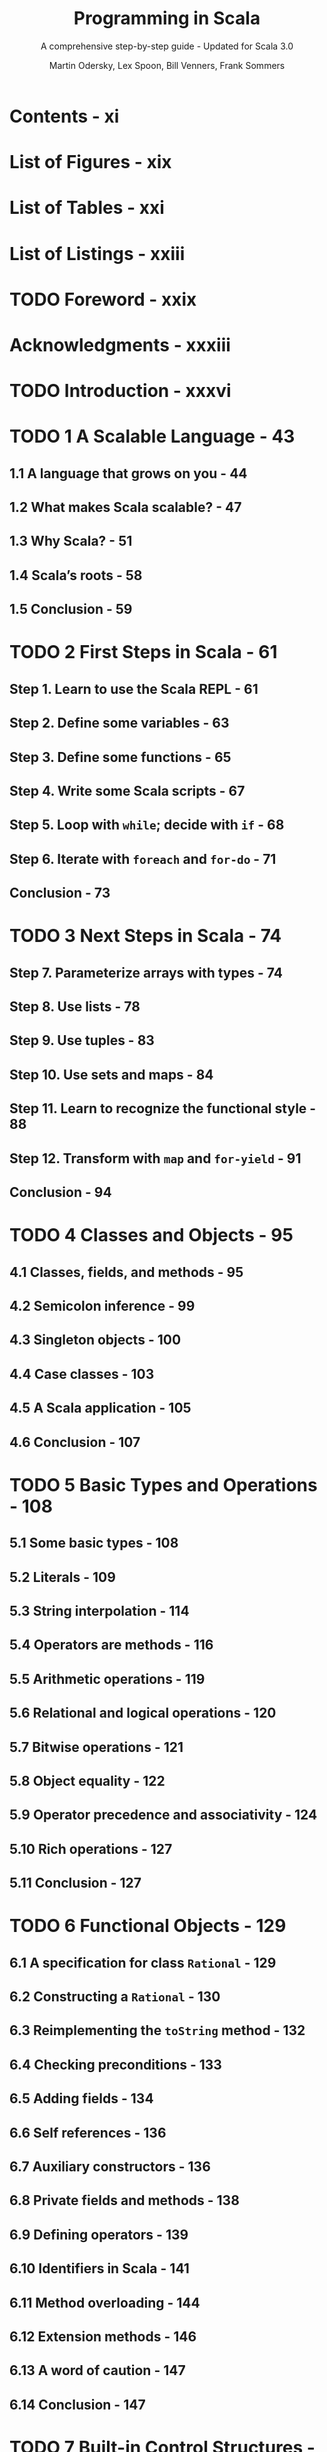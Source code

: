 #+TITLE: Programming in Scala
#+SUBTITLE: A comprehensive step-by-step guide - Updated for Scala 3.0
#+VERSION: 5th
#+AUTHOR: Martin Odersky, Lex Spoon, Bill Venners, Frank Sommers
#+STARTUP: entitiespretty
#+STARTUP: indent
#+STARTUP: overview

* Contents - xi
* List of Figures - xix
* List of Tables - xxi
* List of Listings - xxiii
* TODO Foreword - xxix
* Acknowledgments - xxxiii
* TODO Introduction - xxxvi
* TODO 1 A Scalable Language - 43
** 1.1 A language that grows on you - 44
** 1.2 What makes Scala scalable? - 47
** 1.3 Why Scala? - 51
** 1.4 Scala’s roots - 58
** 1.5 Conclusion - 59

* TODO 2 First Steps in Scala - 61
** Step 1. Learn to use the Scala REPL - 61
** Step 2. Define some variables - 63
** Step 3. Define some functions - 65
** Step 4. Write some Scala scripts - 67
** Step 5. Loop with ~while~; decide with ~if~ - 68
** Step 6. Iterate with ~foreach~ and ~for-do~ - 71
** Conclusion - 73

* TODO 3 Next Steps in Scala - 74
** Step 7. Parameterize arrays with types - 74
** Step 8. Use lists - 78
** Step 9. Use tuples - 83
** Step 10. Use sets and maps - 84
** Step 11. Learn to recognize the functional style - 88
** Step 12. Transform with ~map~ and ~for-yield~ - 91
** Conclusion - 94

* TODO 4 Classes and Objects - 95
** 4.1 Classes, fields, and methods - 95
** 4.2 Semicolon inference - 99
** 4.3 Singleton objects - 100
** 4.4 Case classes - 103
** 4.5 A Scala application - 105
** 4.6 Conclusion - 107

* TODO 5 Basic Types and Operations - 108
** 5.1 Some basic types - 108
** 5.2 Literals - 109
** 5.3 String interpolation - 114
** 5.4 Operators are methods - 116
** 5.5 Arithmetic operations - 119
** 5.6 Relational and logical operations - 120
** 5.7 Bitwise operations - 121
** 5.8 Object equality - 122
** 5.9 Operator precedence and associativity - 124
** 5.10 Rich operations - 127
** 5.11 Conclusion - 127

* TODO 6 Functional Objects - 129
** 6.1 A specification for class ~Rational~ - 129
** 6.2 Constructing a ~Rational~ - 130
** 6.3 Reimplementing the ~toString~ method - 132
** 6.4 Checking preconditions - 133
** 6.5 Adding fields - 134
** 6.6 Self references - 136
** 6.7 Auxiliary constructors - 136
** 6.8 Private fields and methods - 138
** 6.9 Defining operators - 139
** 6.10 Identifiers in Scala - 141
** 6.11 Method overloading - 144
** 6.12 Extension methods - 146
** 6.13 A word of caution - 147
** 6.14 Conclusion - 147

* TODO 7 Built-in Control Structures - 149
** 7.1 If expressions - 150
** 7.2 While loops - 151
** 7.3 For expressions - 154
** 7.4 Exception handling with ~try~ expressions - 159
** 7.5 Match expressions - 163
** 7.6 Living without ~break~ and ~continue~ - 164
** 7.7 Variable scope - 166
** 7.8 Refactoring imperative-style code - 169
** 7.9 Conclusion - 171

* TODO 8 Functions and Closures - 172
** 8.1 Methods - 172
** 8.2 Local functions - 173
** 8.3 First-class functions - 175
** 8.4 Short forms of function literals - 176
** 8.5 Placeholder syntax - 177
** 8.6 Partially applied functions - 178
** 8.7 Closures - 181
** 8.8 Special function call forms - 183
** 8.9 “SAM” types - 186
** 8.10 Tail recursion - 188
** 8.11 Conclusion - 191

* TODO 9 Control Abstraction - 192
** 9.1 Reducing code duplication - 192
** 9.2 Simplifying client code - 196
** 9.3 Currying - 198
** 9.4 Writing new control structures - 199
** 9.5 By-name parameters - 202
** 9.6 Conclusion - 204

* TODO 10 Composition and Inheritance - 206
** 10.1 A two-dimensional layout library - 206
** 10.2 Abstract classes - 207
** 10.3 Defining parameterless methods - 208
** 10.4 Extending classes - 211
** 10.5 Overriding methods and fields - 213
** 10.6 Defining parametric fields - 214
** 10.7 Invoking superclass constructors - 216
** 10.8 Using ~override~ modifiers - 217
** 10.9 Polymorphism and dynamic binding - 219
** 10.10 Declaring ~final~ members - 221
** 10.11 Using composition and inheritance - 222
** 10.12 Implementing ~above~, ~beside~, and ~toString~ - 224
** 10.13 Defining a factory object - 226
** 10.14 Heighten and widen - 228
** 10.15 Putting it all together - 230
** 10.16 Conclusion - 233

* TODO 11 Traits - 234
  - /Traits/ are a _fundamental unit_ of code *reuse* in Scala.

  - A /trait/ encapsulates /method/ and /field/ definitions,
    which can then be reused by *mixing* them *into* /classes/.

  - This chapter shows you
    * how traits work
    * TWO of the most common ways they are useful:
      + widening thin interfaces to rich ones
      + defining stackable modifications

  - It also shows
    * *how to use* the ~Ordered~ /trait/
    * *compares* /traits/ to the /multiple inheritance/ of other languages.

** DONE 11.1 How traits work - 234
CLOSED: [2022-05-21 Sat 00:54]
- A /trait definition/ looks just LIKE a /class definition/
  EXCEPT that it uses the keyword ~trait~.

- If a /trait/ doesn't decllare a /superclass/, like a /class/,
  it has the _default superclass_ of ~AnyRef~.

- Once a /trait/ is defined,
  it can be *mixed in* to a /class/ using
  * either the keyword ~extends~
  * or the keyword ~with~,
  * or a comma.

- Scala programmers *“mix in”* /traits/ _RATHER THAN_ *inherit* from them,
  BECAUSE mixing in a /trait/ has *IMPORTANT DIFFERENCES* from the ~multiple
  inheritance~ found in many other languages. This issue is discussed in
  Section 11.4.
  =TODO=
  =TODO=
  =TODO=
  =TODO=
  =TODO=

- At this point you might philosophize that
  /traits/ are *like* /Java interfaces/ with /default methods/,
  BUT they can actually do much more -- /traits/ can, for example,
  * declare fields and maintain state.

- =IMPORTANT=
  You can do anything in a /trait definition/ that you can do in a
  /class definition/, and the syntax, except the keyword, looks
  _exactly the same_.

- =IMPORTANT=
  * The *KEY DIFFERENCE* between /classes/ and /traits/:
    + whereas in /classes/, ~super~ calls are _statically bound_,
    + in /traits/, they are _dynamically bound_.

  * For example,
    + if you write ~super.toString~ in a /class/, you know exactly which
      _method implementation_ will be invoked.

    + When you write the same thing in a /trait/,
      however, the method implementation to invoke for the ~super~ call
      _is *undefined* WHEN you define the /trait/._

      RATHER, *the implementation to invoke will be DETERMINED anew each time
      the /trait/ is mixed into a /CONCRETE class/.*

    =TODO=
    This curious behavior of ~super~ is key to allowing /traits/ to work as
    /stackable modifications/, which will be described in _Section 11.3_.
    =TODO=
    The rules for resolving ~super~ calls will be given in _Section 11.4_.

** 11.2 Thin versus rich interfaces - 237
- One major use of /traits/:
  automatically add /methods/ to a /class/ in terms of /methods/ the /class/
  _already has_ -- that is, /traits/ can enrich a *THIN interface*, making it
  into a *RICH interface*.

- *Thin* versus *rich* /interfaces/ represents a commonly faced trade-off in
  object-oriented design.

    The trade-off is BETWEEN _the implementers_ AND _the clients of an interface_.
  * A /rich interface/ has many /methods/, which make it convenient for the caller.
    Clients can pick a method that exactly matches the functionality they need.

  * A /thin interface/, on the other hand, has *fewer* /methods/, and thus is
    easier on _the implementers_.


 * Clients calling into a /thin interface/, however, have to write more code.
   Given the smaller selection of methods to call, they may have to choose a
   less than perfect match for their needs and write extra code to use it.

** 11.3 Traits as stackable modifications - 239
** 11.4 Why not multiple inheritance? - 243
** 11.5 Trait parameters - 248
** 11.6 Conclusion - 250
   

** ===========================
** DONE 12 Traits - 257
 CLOSED: [2018-03-21 Wed 23:51]
** ---------------------------
** DONE 12.2 Thin versus rich interfaces - 260
   CLOSED: [2017-10-12 Thu 03:17]
   =From Jian= Except the phase /Java interface/, *interface* by itself in this
   section is used to represent its general meaning, NOT something for a
   specific language.

   - One major use of /traits/ is to automatically add (concrete) /methods/ to a
     /class/ that extends it.

   - Thin vs Rich:
     Consider the trade-off between the _implementers_ and the _clients_ of an
     interface.

     + A *rich* interface
       has _MANY_ /methods/, which make it convenient for the _callers (clients)_
       -- they have more chance to find /methods/ that can fit their requirement
       exactly.

     + A *thin* interface,
       on the other hand, has _FEWER_ /methods/, and thus
       * it is easier for the _implementers_ whoes load is light.

       * more work are left for the _clients (clients)_, who call into a *thin*
         interface, however, have to write more code -- comparing the the *rich*
         interface, they have less chance to find /methods/ that can fit their
         requirement exactly -- they can choose to implement the thin interface
         required methods, or write a more fittable one -- either of them require
         their own coding.

   - Unlike in Java, adding a /concrete method/ to a /Scala trait/ is a *one-time
     effort* -- you only need to implement the /method/ once, in the /trait/
     itself, instead of needing to reimplement it for every /class/ that mixes in
     the /trait/.

     Thus, *rich* interfaces are _less_ work to provide in Scala than in a
     language without /traits/.

   - =From Jian=
     The discussion above about "Thin vs Rich" is a discussion in general.
     For Scala, even the /rich interface (trait)/ doesn't add load to the
     _implementer_, a reasonable ~trait~

     + has a *STILL* _small number_ of /abstract methods/ --
       the part the implementer need to finish -- the coding load is still light.

       This is _the (still) thin part_ of the trait's interface

       and

     - defines a potentially _large number_ of /concrete methods/,
       *ALL _implemented in terms of_ the /abstract methods/.*

     - then you can mix the enrichment /trait/ into a /class/, *implement the thin
       portion of the interface*, and end up with a /class/ that has all of the
       rich interface available.

** DONE 12.3 Example: Rectangular objects - 261
   CLOSED: [2017-10-12 Thu 01:21]
** DONE 12.4 The ~Ordered~ trait - 264
   CLOSED: [2017-10-12 Thu 01:38]
   Do comparison manually:

   footnote 1: This example is based on the ~Rational~ class shown in Listing 6.5
   on page 151, with ~equals~, ~hashCode~, and modifications to ensure a
   _positive_ ~denom~ added.
   #+BEGIN_SRC scala
     class Rational(n: Int, d: Int) {
       def < (that: Rational) =
         this.numer * that.denom < that.numer * this.denom

       def > (that: Rational) = that < this

       def <= (that: Rational) = (this < that) || (this == that)

       def >= (that: Rational) = (this > that) || (this == that)
     }
   #+END_SRC

   Use the ~Ordered~ trait
   #+BEGIN_SRC scala
     class Rational(n: Int, d: Int) extends Ordered[Rational] {
       //...
       def compare(that: Rational) =
         (this.numer * that.denom) - (that.numer * this.denom)
     }
   #+END_SRC

** DONE 12.5 Traits as stackable modifications - 266 =Re-Read=
   CLOSED: [2017-10-12 Thu 03:04]
   - One major use of traits:
     turning a thin interface into a rich one.

   - Now turn to a second major use of traits:
     providing stackable modifications to classes.

   - Traits let you modify the methods of a class, and they do so in a way that
     allows you to stack those modifications with each other (order matters).

   - As an example,
     _consider stacking modifications to a queue of integers_.

     + Two basic operations to the queue (FIFO):
       * ~put~
       * ~get~

     + Code:
       #+BEGIN_SRC scala
         abstract class IntQueue {
           def get(): Int
           def put(x: Int)
         }

         import scala.collection.mutable.ArrayBuffer

         class BasicIntQueue extends IntQueue {
           private val buf = new ArrayBuffer[Int]
           def get() = buf.remove(0)
           def put(x: Int) = { buf += x }
         }
       #+END_SRC

     + Given a class that implements such a queue, you could define traits to
       perform modifications such as these:
       * ~Doubling~: double all integers that are put in the queue
       * ~Incrementing~: increment all integers that are put in the queue
       * ~Filtering~: filter out negative integers from a queue

       These THREE traits represent /modifications/, because they modify the
       behavior of an underlying queue class rather than defining a full queue
       class themselves.

       The three are also /stackable/ -- you can select any of the three you
       like, mix them into a class, and obtain a new class that has all of the
       modifications you chose.

     + The implementations of three traits.
       #+BEGIN_SRC scala
         trait Doubling extends IntQueue {
           abstract override def put(x: Int) = { super.put(2 * x) }
         }

         trait Incrementing extends IntQueue {
           abstract override def put(x: Int) = { super.put(x + 1) }
         }

         trait Filtering extends IntQueue {
           abstract override def put(x: Int) = {
             if (x >= 0) super.put(x)
           }
         }
       #+END_SRC

       * If a /trait/ extends a class A, _ONLY_ classes that extends A can mix in
         this /trait/. For instance, you can mix ~Doubling~ into ~BasicIntQueue~,
         but NOT into ~Rational~.

       * If a /trait/ can have ~super~ call on a method declared ~abstract~.
         =TODO= =???=
         - Such calls are illegal for normal /classes/ because they will
           certainly fail at run time.
           =From Jian= since the current method ~m~ is ~abstract~, the ~m~
           method of the superclass is also ~abstract~.

         - For a trait, however, since ~super~ calls is dynamically bound, such a
           call can actually succeed.

         In this example the ~super~ call in ~trait Doubling~ will work so long
         as _the trait is mixed in after another trait or class that gives a
         concrete definition to the method_.

         This arrangement is frequently needed with traits that implement stackable
         modifications. To tell the compiler you are doing this on purpose, you
         must mark such methods as ~abstract override~. _This combination of
         modifiers is only allowed for members of traits, not classes_, and it
         means that the trait must be mixed into some class that has a concrete
         definition of the method in question.

     + Run and check the result:
       * Non-stacked
         #+BEGIN_SRC scala
           class MyQueue extends BasicIntQueue with Doubling

           val queue = new MyQueue
           // OR //
           // Use anonymous class `val queue = new BasicIntQueue with Doubling`

           queue.put(10)
           queue.get()
           // 20
         #+END_SRC

       * Stacked
         #+BEGIN_SRC scala
           val queue = (new BasicIntQueue
                            with Incrementing with Filtering)
           queue.put(-1)
           queue.put(0)
           queue.put(1)

           queue.get()
           // Int = 1
           queue.get()
           // Int = 2
         #+END_SRC

       * Stacked (different order)
         #+BEGIN_SRC scala
           val queue = (new BasicIntQueue
                            with Filtering with Incrementing)
           queue.put(-1)
           queue.put(0)
           queue.put(1)

           queue.get()
           // Int = 0
           queue.get()
           // Int = 1
           queue.get()
           // Int = 2
         #+END_SRC

     + Rules (roughly): =TODO= see the next section for details
       + traits further to the right take effect first.
         When you call a method on a class with mixins, the method in the trait
         furthest to the right is called first.

       + If that method calls ~super~, it invokes the method in the next trait to
         its left, and so on.

   - Since _the order of traits is significant_,
     you must keep eyes open for opportunities to arrange code as stackable
     modifications.

   - mixin :: a /trait/ that is _mixed into_ a /class/ (from footnote 2).

** DONE 12.6 Why not multiple inheritance? - 270
   CLOSED: [2018-03-21 Wed 23:13]
   /Traits/ are a way to inherit from multiple class-like constructs, but they
   *differ* in important ways from the /multiple inheritance/ present in many
   languages.

   - One _DIFFERENCE_ is especially important:
     the *interpretation* of ~super~.

   - The precise order of the /linearization/ is described in the *language
     specification*.

   - Example:
     #+BEGIN_SRC scala
       class Animal
       trait Furry extends Animal
       trait HasLegs extends Animal
       trait FourLegged extends HasLegs
       class Cat extends Animal with Furry with FourLegged
     #+END_SRC

     Left to Right:
     1. ~Animal~: ~Animal~ --> ~AnyRef~ --> ~Any~

     2. ~Furry~: ~Furry~ ===> ~Animal~ --> ~AnyRef~ --> ~Any~

     3. ~FourLegged~: ~FourLegged~ --> ~HasLegs~ ===> ~Furry~ ===> ~Animal~ --> ~AnyRef~ --> ~Any~

** DONE 12.7 To trait or not to trait? - 274 =IMPORTANT=
   CLOSED: [2018-03-21 Wed 23:50]
   There is *NO* firm rules about the choice of using /trait/ or /abstract class/
   for a specific use case. ONLY guidelines:

   - If the behavior will _NOT be reused_, then make it a /concrete class/. It
     is not reusable behavior after all.

   - If it might be reused in _multiple, *unrelated* classes_, make it a /trait/.
     Only traits can be mixed into different parts of the class hierarchy.

   - If you want to _inherit from it in Java code_, use an /abstract class/.
     Since traits with code do not have a close Java analog, it tends to be
     *AWKWARD* to _inherit from a trait in a Java class_.

     =TODO= Learn the conversion rules from Scala /trait/ to Java code!!! =TODO=

     Inheriting from a Scala class, meanwhile, is exactly like inheriting from a
     Java class.

     *As one EXCEPTION*,
     _a /Scala trait/ with only abstract members translates directly to a /Java
     interface/_, so you should feel free to define such /traits/ even if you
     expect Java code to inherit from it.
     =TODO= =IMPORTANT=
     See Chapter 31 for more information on working with Java and Scala together.

   - If you plan to _distribute it in compiled form_, and you expect outside groups
     to write classes inheriting from it, you might lean towards using an
     /abstract class/.

     The issue is that when a trait gains or loses a member, any classes that
     inherit from it must be recompiled, even if they have not changed.

     If outside clients will only call into the behavior, instead of inheriting
     from it, then using a trait is fine.

   - *Default Choice* if NOT used in Java code:
     If you _still do not know, after considering the above_,
     then START BY making it as a /trait/.

     You can always change it later, and in general using a /trait/ _keeps more
     options open_.

** DONE 12.8 Conclusion - 275
   CLOSED: [2017-10-12 Thu 03:39]
   _Mix in multiple traits_ are similar to /multiple inheritance/.
   But because /traits/ interpret ~super~ using /linearization/, they both
   + _AVOID_ some of the difficulties of traditional multiple inheritance
     and
   + _ALLOW_ you to stack behaviors.

* 12 Packages, Imports, and Exports - 251
** 12.1 Putting code in packages - 251
** 12.2 Concise access to related code - 252
** 12.3 Imports - 256
** 12.4 Implicit imports - 259
** 12.5 Access modifiers - 260
** 12.6 Top-level definitions - 265
** 12.7 Exports - 266
** 12.8 Conclusion - 269

* 13 Pattern Matching - 270
** 13.1 A simple example - 270
** 13.2 Kinds of patterns - 274
** 13.3 Pattern guards - 284
** 13.4 Pattern overlaps - 285
** 13.5 Sealed classes - 287
** 13.6 Pattern matching ~Option~'s - 289
** 13.7 Patterns everywhere - 291
** 13.8 A larger example - 295
** 13.9 Conclusion - 303

* 14 Working with Lists - 304
** 14.1 List literals - 304
** 14.2 The ~List~ type - 305
** 14.3 Constructing lists - 305
** 14.4 Basic operations on lists - 306
** 14.5 List patterns - 307
** 14.6 First-order methods on class ~List~ - 309
** 14.7 Higher-order methods on class ~List~ - 320
** 14.8 Methods of the ~List~ object - 327
** 14.9 Processing multiple lists together - 329
** 14.10 Understanding Scala's type inference algorithm - 331
** 14.11 Conclusion - 334

* 15 Working with Other Collections - 335
** 15.1 Sequences - 335
** 15.2 Sets and maps - 339
** 15.3 Selecting mutable versus immutable collections - 346
** 15.4 Initializing collections - 348
** 15.5 Tuples - 351
** 15.6 Conclusion - 353

* 16 Mutable Objects - 355
** 16.1 What makes an object mutable? - 355
** 16.2 Reassignable variables and properties - 357
** 16.3 Case study: Discrete event simulation - 361
** 16.4 A language for digital circuits - 362
** 16.5 The ~Simulation~ API - 365
** 16.6 Circuit Simulation - 369
** 16.7 Conclusion - 376

* 17 Scala's Hierarchy - 378
** 17.1 Scala’s class hierarchy - 378
** 17.2 How primitives are implemented - 382
** 17.3 Bottom types - 384
** 17.4 Defining your own value classes - 385
** 17.5 Intersection types - 388
** 17.6 Union types - 389
** 17.7 Transparent traits - 392
** 17.8 Conclusion - 393

* 18 Type Parameterization - 394
** 18.1 Functional queues - 394
** 18.2 Information hiding - 397
** 18.3 Variance annotations - 400
** 18.4 Checking variance annotations - 405
** 18.5 Lower bounds - 408
** 18.6 Contravariance - 409
** 18.7 Upper bounds - 413
** 18.8 Conclusion - 415

* TODO 19 Enums - 416
Scala 3 introduced the ~enum~ construct to make the definition of
/sealed case class/ hierachies _more concise_.

- /Enums/ can be used to define both /enums/ (enumerated data types) in
  mainstream OO languages, and /enums/ (ADT) in FP languages.

** DONE 19.1 Enumerated data types - 416
CLOSED: [2021-03-02 Tue 23:02]
- =from Jian=:
  In this book, we call the /enumerated data type/ *EDT*, to distinguish it
  from *ADT*'s.

- An enumerated data type, or “EDT,”1 is useful when you want a type that’s
  restricted to a finite set of named values. These named values are called
  the cases of the EDT.
  =RE-NOTE= =DUPLICATION=

- Example:
  #+begin_src scala
    enum Direction:
      case North, East, South, West

    import Direction.{North, South, East, West}

    def invert(dir: Direction): Direction =
      dir match
        case North => South
        case East  => West
        case South => North
        case West  => East
  #+end_src

- ~enum~'s build-in methods:
  * ~ordinal~: start at 0 and increases by one for each case, in the order the
    cases are defined in the /enum/.
    + The REASON why /Enumerated data types/ are called "enumerated":
      the compiler associates an ~Int~ /ordinal/ to each /case/.


  * ~values~: ~Array[YourEnumType]~

  * ~valueOf~: Convert a string, which is exactly the same as an enum case name,
    to that enum value.

- Give an EDT value parameter(s):
  #+begin_src scala
    enum Direction(val degrees: Int):
      case North extends Direction(0)
      case East  extends Direction(90)
      case South extends Direction(180)
      case West  extends Direction(270)
  #+end_src

- You can define a /method/ inside a /enum/:
  #+begin_src scala
    enum Direction(val degrees: Int):
      case North extends Direction(0)
      case East  extends Direction(90)
      case South extends Direction(180)
      case West  extends Direction(270)

      def invert: Direction =
        this match
          case North => South
          case East  => West
          case South => North
          case West  => East
  #+end_src
  * =TODO= NOTE

- =TODO= NOTE
  * You can only define /methods/ for a whole /enum/, not for some SPECIFIC
    /enum case(s)/.

  * *footnote*:
    Of course, you COULD define /extension methods/ for the case types, but it
    might be better in that situation to just write out the /sealed case
    class hierarchy/ by hand.

- *Integration with Java enums*
  #+begin_src scala
    enum Direction extends java.lang.Enum[Direction]:
      case North, East, South, West
  #+end_src

  Then you can all /Java enums/ /methods/ on these values. For instance,
  ~Direction.East.compareTo(Direction.South)  // -1~

** DONE 19.2 Algebraic data types - 420
CLOSED: [2021-03-03 Wed 00:53]
- Algebraic Data Type (ADT) :: a data type composed of a finite set of cases.

- In Scala, a _sealed_ family of /case classes/ forms an /ADT/
  so long as *AT LEAST _ONE_ of the cases take parameters.*
  * footnote:
    By comparison,
    an EDT is a _sealed_ family of /case classes/ in which *NONE of the cases
    take parameters.*

- When you create a case of an /ADT/ by using its /factory method/ (=from Jian=
  the ~apply~ /method/), the compiler will *widen* its type to the more general
  ~enum~ type.
  * If you want the more specific type, use the constructor (~new~ it).

- /ADT/'s can be *recursive*.
  * =from Jian=
    /EDT/'s can never be recursive, because *NONE of the cases take parameters.*

- Example:
  #+begin_src scala
    enum Seinfeld[+E]:
      def ::[E2 >: E](o: E2): Seinfeld[E2] = Yada(o, this)

      case Yada(head: E, tail: Seinfeld[E])
      case Nada

    val xs = 1 :: 2 :: 3 :: Nada
    // val xs = Yada(1, Yada(2, Yada(3, Nada)))
  #+end_src

** DONE 19.3 Generalized ADTs - 422
CLOSED: [2021-03-03 Wed 01:44]
- Generalized Algebraic Data Types (GADTs) :: ADTs in which the sealed trait
  takes a /type parameter/ that is filled in by the cases.

- Example:
  #+begin_src scala
    enum Literal[T]:
      case IntLit(value: Int)         extends Literal[Int]
      case LongLit(value: Long)       extends Literal[Long]
      case CharLit(value: Char)       extends Literal[Char]
      case FloatLit(value: Float)     extends Literal[Float]
      case DoubleLit(value: Double)   extends Literal[Double]
      case BooleanLit(value: Boolean) extends Literal[Boolean]
      case StringLit(value: String)   extends Literal[String]
  #+end_src
  The ~Literal~ /enum/ represents a /GADT/ because it takes a /type parameter/
  ~T~, which is specified by EACH of its cases in their _extends clauses_.

- =IMPORTANT=
  This kind of /sealed type heirarchy/ is given the special name "generalized ADT"
  because it presents *SPECIAL CHALLENGES to /type checking and inference/.*
  * Here's an illustrative example:
    #+begin_src scala
      import Literal.*

      def valueOfLiteral[T](lit: Literal[T]): T =
        lit match
          case IntLit(n)     => n
          case LongLit(m)    => m
          case CharLit(c)    => c
          case FloatLit(f)   => f
          case DoubleLit(d)  => d
          case BooleanLit(b) => b
          case StringLit(s)  => s
    #+end_src
    The ~valueOfLiteral~ /method/ passes the /type checker/, despite none of
    it match alternatives resulting in the required result type, ~T~.
    + For example,
      =FIXME= IntList => IntLit
      the ~case IntLit(n)~ alternative results in ~n~, which has type ~Int~.
      The challenge is that ~Int~ is not type ~T~, nor is ~Int~ a /subtype/ of ~T~.
        This /type checks/ only because the compiler notices that for the
      ~IntLit~ case, ~T~ can be none other than ~Int~.
        Moreover, this _MORE SPECIFIC_ /type/ is propagated back to the caller.
      #+begin_src scala
        valueOfLiteral(BooleanLit(true))  // true: Boolean
        valueOfLiteral(IntLit(42))        // 42: Int
      #+end_src

** 19.4 What makes ADTs algebraic - 423 - =RE-READ= =NOTE=
** 19.5 Conclusion - 427

* 20 Abstract Members - 428
** 20.1 A quick tour of abstract members - 428
** 20.2 Type members - 429
** 20.3 Abstract ~val~'s - 430
** 20.4 Abstract ~var~'s - 430
** 20.5 Initializing abstract ~val~'s - 432
** 20.6 Abstract types - 439
** 20.7 Path-dependent types - 441
** 20.8 Refinement types - 444
** 20.9 Case study: Currencies - 445
** 20.10 Conclusion - 453

* 21 Givens - 455
** 21.1 How it works - 455
** 21.2 Parameterized given types - 459
** 21.3 Anonymous givens - 464
** 21.4 Parameterized givens as typeclasses - 465
** 21.5 Given imports - 468
** 21.6 Rules for context parameters - 469
** 21.7 When multiple givens apply - 472
** 21.8 Debugging givens - 474
** 21.9 Conclusion - 476

* 22 Extension Methods - 477
** 22.1 The basics - 477
** 22.2 Generic extensions - 480
** 22.3 Collective extensions - 481
** 22.4 Using a typeclass - 484
** 22.5 Extension methods for givens - 486
** 22.6 Where Scala looks for extension methods - 490
** 22.7 Conclusion - 491

* 23 Typeclasses - 493
** 23.1 Why typeclasses? - 493
** 23.2 Context bounds - 498
** 23.3 Main methods - 501
** 23.4 Multiversal equality - 505
** 23.5 Implicit conversions - 511
** 23.6 Typeclass case study: JSON serialization - 514
** 23.7 Conclusion - 523

* 24 Collections in Depth - 525
** 24.1 Mutable and immutable collections - 526
** 24.2 Collections consistency - 528
** 24.3 Trait ~Iterable~ - 530
** 24.4 The sequence traits ~Seq~, ~IndexedSeq~, and ~LinearSeq~ - 537
** 24.5 Sets - 544
** 24.6 Maps - 548
** 24.7 Concrete immutable collection classes - 552
** 24.8 Concrete mutable collection classes - 559
** 24.9 Arrays - 564
** 24.10 Strings - 568
** 24.11 Performance characteristics - 569
** 24.12 Equality - 571
** 24.13 Views - 572
** 24.14 Iterators - 576
** 24.15 Creating collections from scratch - 584
** 24.16 Conversions between Java and Scala collections - 586
** 24.17 Conclusion - 588

* 25 Assertions and Tests - 589
** 25.1 Assertions - 589
** 25.2 Testing in Scala - 591
** 25.3 Informative failure reports - 592
** 25.4 Tests as specifications - 594
** 25.5 Property-based testing - 597
** 25.6 Organizing and running tests - 599
** 25.7 Conclusion - 600

* Glossary - 601
* Bibliography - 617
* About the Authors - 621
* Index - 622
